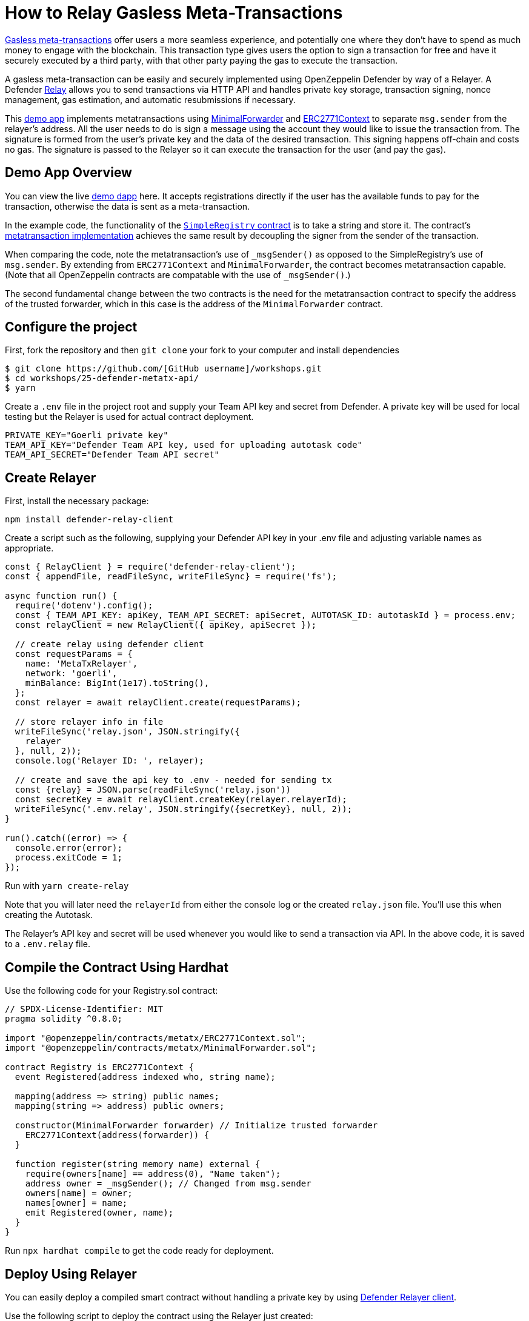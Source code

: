 # How to Relay Gasless Meta-Transactions

https://docs.openzeppelin.com/contracts/4.x/api/metatx[Gasless meta-transactions] offer users a more seamless experience, and potentially one where they don't have to spend as much money to engage with the blockchain. This transaction type gives users the option to sign a transaction for free and have it securely executed by a third party, with that other party paying the gas to execute the transaction.

A gasless meta-transaction can be easily and securely implemented using OpenZeppelin Defender by way of a Relayer. A Defender https://docs.openzeppelin.com/defender/relay[Relay] allows you to send transactions via HTTP API and handles private key storage, transaction signing, nonce management, gas estimation, and automatic resubmissions if necessary.

This https://github.com/OpenZeppelin/workshops/tree/master/25-defender-metatx-api[demo app] implements metatransactions using https://docs.openzeppelin.com/contracts/4.x/api/metatx#MinimalForwarder[MinimalForwarder] and https://docs.openzeppelin.com/contracts/4.x/api/metatx#ERC2771Context[ERC2771Context] to separate `msg.sender` from the relayer's address. All the user needs to do is sign a message using the account they would like to issue the transaction from. The signature is formed from the user's private key and the data of the desired transaction. This signing happens off-chain and costs no gas. The signature is passed to the Relayer so it can execute the transaction for the user (and pay the gas).

[[demo-app-overview]]
== Demo App Overview

You can view the live https://defender-metatx-workshop-demo.openzeppelin.com/[demo dapp] here. It accepts registrations directly if the user has the available funds to pay for the transaction, otherwise the data is sent as a meta-transaction.

In the example code, the functionality of the https://github.com/OpenZeppelin/workshops/blob/master/25-defender-metatx-api/contracts/SimpleRegistry.sol[`SimpleRegistry` contract] is to take a string and store it. The contract's https://github.com/OpenZeppelin/workshops/blob/master/25-defender-metatx-api/contracts/Registry.sol[metatransaction implementation] achieves the same result by decoupling the signer from the sender of the transaction.

When comparing the code, note the metatransaction's use of `_msgSender()` as opposed to the SimpleRegistry's use of `msg.sender`. By extending from `ERC2771Context` and `MinimalForwarder`, the contract becomes metatransaction capable. (Note that all OpenZeppelin contracts are compatable with the use of `_msgSender()`.)

The second fundamental change between the two contracts is the need for the metatransaction contract to specify the address of the trusted forwarder, which in this case is the address of the `MinimalForwarder` contract.

[[configure-project]]
== Configure the project

First, fork the repository and then `git clone` your fork to your computer and install dependencies

```
$ git clone https://github.com/[GitHub username]/workshops.git
$ cd workshops/25-defender-metatx-api/
$ yarn
```

Create a `.env` file in the project root and supply your Team API key and secret from Defender. A private key will be used for local testing but the Relayer is used for actual contract deployment.

```
PRIVATE_KEY="Goerli private key"
TEAM_API_KEY="Defender Team API key, used for uploading autotask code"
TEAM_API_SECRET="Defender Team API secret"
```

[[create-relayer]]
== Create Relayer

First, install the necessary package:

`npm install defender-relay-client`

Create a script such as the following, supplying your Defender API key in your .env file and adjusting variable names as appropriate.

```
const { RelayClient } = require('defender-relay-client');
const { appendFile, readFileSync, writeFileSync} = require('fs');

async function run() {
  require('dotenv').config();
  const { TEAM_API_KEY: apiKey, TEAM_API_SECRET: apiSecret, AUTOTASK_ID: autotaskId } = process.env;
  const relayClient = new RelayClient({ apiKey, apiSecret });

  // create relay using defender client
  const requestParams = {
    name: 'MetaTxRelayer',
    network: 'goerli',
    minBalance: BigInt(1e17).toString(),
  };
  const relayer = await relayClient.create(requestParams);
  
  // store relayer info in file
  writeFileSync('relay.json', JSON.stringify({
    relayer
  }, null, 2));
  console.log('Relayer ID: ', relayer);

  // create and save the api key to .env - needed for sending tx
  const {relay} = JSON.parse(readFileSync('relay.json'))
  const secretKey = await relayClient.createKey(relayer.relayerId);
  writeFileSync('.env.relay', JSON.stringify({secretKey}, null, 2));
}

run().catch((error) => {
  console.error(error);
  process.exitCode = 1;
});
```

Run with `yarn create-relay`

Note that you will later need the `relayerId` from either the console log or the created `relay.json` file. You'll use this when creating the Autotask.

The Relayer's API key and secret will be used whenever you would like to send a transaction via API. In the above code, it is saved to a `.env.relay` file.

[[compile-using-hardhat]]
== Compile the Contract Using Hardhat

Use the following code for your Registry.sol contract:

```
// SPDX-License-Identifier: MIT
pragma solidity ^0.8.0;

import "@openzeppelin/contracts/metatx/ERC2771Context.sol";
import "@openzeppelin/contracts/metatx/MinimalForwarder.sol";

contract Registry is ERC2771Context {  
  event Registered(address indexed who, string name);

  mapping(address => string) public names;
  mapping(string => address) public owners;

  constructor(MinimalForwarder forwarder) // Initialize trusted forwarder
    ERC2771Context(address(forwarder)) {
  }

  function register(string memory name) external {
    require(owners[name] == address(0), "Name taken");
    address owner = _msgSender(); // Changed from msg.sender
    owners[name] = owner;
    names[owner] = name;
    emit Registered(owner, name);
  }
}
```

Run `npx hardhat compile` to get the code ready for deployment.

[[deploy-using-relayer]]
== Deploy Using Relayer

You can easily deploy a compiled smart contract without handling a private key by using https://www.npmjs.com/package/defender-relay-client[Defender Relayer client].

Use the following script to deploy the contract using the Relayer just created:

```
require('dotenv').config();
const { DefenderRelayProvider, DefenderRelaySigner } = require('defender-relay-client/lib/ethers');
const { ethers } = require('hardhat');
const fs = require('fs');

async function main() {
  const { secretKey: {apiKey, secretKey} } = JSON.parse(fs.readFileSync('.env.relay'))
  const credentials = { apiKey, apiSecret: secretKey };
  const provider = new DefenderRelayProvider(credentials);
  const relaySigner = new DefenderRelaySigner(credentials, provider, { speed: 'fast' });
 
  const Forwarder = await ethers.getContractFactory('MinimalForwarder');
  const forwarder = await Forwarder.connect(relaySigner).deploy().then(f => f.deployed());

  const Registry = await ethers.getContractFactory("Registry");
  const registry = await Registry.connect(relaySigner).deploy(forwarder.address).then(f => f.deployed());

  fs.writeFileSync('deploy.json', JSON.stringify({
    MinimalForwarder: forwarder.address,
    Registry: registry.address,
  }, null, 2));

  console.log(`MinimalForwarder: ${forwarder.address}\nRegistry: ${registry.address}`);
}

if (require.main === module) {
  main().then(() => process.exit(0))
    .catch(error => { console.error(error); process.exit(1); });
}

```

This code pulls the Relayer's credentials from the local file along with the artifacts for the `Registry` and `MinimalForwarder` contracts and uses ethers.js to deploy. The relevant addresses of these contracts are saved to the local file `deploy.json`.

In the demo app, run this script with `yarn deploy`

Note: As the owners of the Relayer, are the paying for the gas, so it is necessary to keep the Relayer funded sufficiently to cover future transactions. For Defender users on testnets, Relayer balances are auto-topped as necessary to ensure transactions go through.


[[create-autotask]]
== Create Autotask via API

Although you can create an Autotask using the Defender web client, it may be more convenient to use a simple script that makes use of https://www.npmjs.com/package/defender-autotask-client[Defender's API].

First you'll need to install the package: `npm install defender-autotask-client`

Create a script like the following to create an Autotask and upload its code:

```
const { AutotaskClient } = require('defender-autotask-client');
const {readFileSync, appendFileSync} = require('fs');

async function main() {
  require('dotenv').config();
  const {relayer: {relayerId}} = JSON.parse(readFileSync('./relay.json'))
  const { TEAM_API_KEY: apiKey, TEAM_API_SECRET: apiSecret } = process.env;
  const client = new AutotaskClient({ apiKey, apiSecret });
  const {autotaskId } = await client.create({
    name: "Relay MetaTX",
    encodedZippedCode: await client.getEncodedZippedCodeFromFolder('./build/relay'),
    relayerId: relayerId, 
    trigger: {
      type: 'webhook'
    },
    paused: false
  });
  console.log("Autotask created with ID ", autotaskId);
  appendFileSync('.env', `\nAUTOTASK_ID="${autotaskId}"`, function (err) {
    if (err) throw err;
 });
}

if (require.main === module) {
  main().then(() => process.exit(0))
    .catch(error => { console.error(error); process.exit(1); });
}
```

Next, create the Autotask itself. The main idea here is to supply the necessary logic for telling the Relayer to send a transaction to the forwarder contract, supplying the signer's address. The Autotask will get triggered by a call to its webhook from the dapp.

Due to the tight relationship between components, the Relayer credentials are securely available to the Autotask simply by instantiating a new provider and signer. Note that the address of the `MinimalForwarder` and the `Registry` contract must be supplied.


```
const ethers = require('ethers');
const { DefenderRelaySigner, DefenderRelayProvider } = require('defender-relay-client/lib/ethers');

const { ForwarderAbi } = require('../../src/forwarder');
const ForwarderAddress = require('../../deploy.json').MinimalForwarder;
const RegistryAddress = require('../../deploy.json').Registry;

async function relay(forwarder, request, signature, whitelist) {
  // Decide if we want to relay this request based on a whitelist
  const accepts = !whitelist || whitelist.includes(request.to);
  if (!accepts) throw new Error(`Rejected request to ${request.to}`);

  // Validate request on the forwarder contract
  const valid = await forwarder.verify(request, signature);
  if (!valid) throw new Error(`Invalid request`);
  
  // Send meta-tx through relayer to the forwarder contract
  const gasLimit = (parseInt(request.gas) + 50000).toString();
  return await forwarder.execute(request, signature, { gasLimit });
}

async function handler(event) {
  // Parse webhook payload
  if (!event.request || !event.request.body) throw new Error(`Missing payload`);
  const { request, signature } = event.request.body;
  console.log(`Relaying`, request);
  
  // Initialize Relayer provider and signer, and forwarder contract
  const credentials = { ... event };
  const provider = new DefenderRelayProvider(credentials);
  const signer = new DefenderRelaySigner(credentials, provider, { speed: 'fast' });
  const forwarder = new ethers.Contract(ForwarderAddress, ForwarderAbi, signer);
  
  // Relay transaction!
  const tx = await relay(forwarder, request, signature);
  console.log(`Sent meta-tx: ${tx.hash}`);
  return { txHash: tx.hash };
}

module.exports = {
  handler,
  relay,
}
```

Run `yarn create-autotask` to compile the Autotask code, create the Autotask in Defender and upload the necessary code.

Head to https://defender.openzeppelin.com[Defender] and grab the Autotask's webhook so that you can test functionality and connect the app to the Autotask for relaying meta-transactions.

image::guide-gasless-metatx-copy-webhook.gif[Copy Webhook URI]

Save it to your .env as the WEBHOOK_URL and in the /app `.env` file as the `REACT_APP_WEBHOOK_URL`. 

Test the metatransaction's functionality with `yarn sign` followed by `yarn invoke`.

[[create-web-app]]
== Create Web App

The key building blocks have been laid, so next it is a matter of crafting a web application that makes use of these components.

You can see the details of this relationship in the https://github.com/OpenZeppelin/workshops/blob/master/25-defender-metatx-api/app/src/eth/register.js[`register.js`] file. The user's transaction request is sent to the relayer by way of the Autotask's webhook, and this executes the Autotask's logic given the parameters supplied by the application. Note that the signer's nonce is incremented from the transaction. 

```
import { ethers } from 'ethers';
import { createInstance } from './forwarder';
import { signMetaTxRequest } from './signer';

async function sendTx(registry, name) {
  console.log(`Sending register tx to set name=${name}`);
  return registry.register(name);
}

async function sendMetaTx(registry, provider, signer, name) {
  console.log(`Sending register meta-tx to set name=${name}`);
  const url = process.env.REACT_APP_WEBHOOK_URL;
  if (!url) throw new Error(`Missing relayer url`);

  const forwarder = createInstance(provider);
  const from = await signer.getAddress();
  const data = registry.interface.encodeFunctionData('register', [name]);
  const to = registry.address;
  
  const request = await signMetaTxRequest(signer.provider, forwarder, { to, from, data });

  return fetch(url, {
    method: 'POST',
    body: JSON.stringify(request),
    headers: { 'Content-Type': 'application/json' },
  });
}

export async function registerName(registry, provider, name) {
  if (!name) throw new Error(`Name cannot be empty`);
  if (!window.ethereum) throw new Error(`User wallet not found`);

  await window.ethereum.enable();
  const userProvider = new ethers.providers.Web3Provider(window.ethereum);
  const userNetwork = await userProvider.getNetwork();
  if (userNetwork.chainId !== 100) throw new Error(`Please switch to xDAI for signing`);

  const signer = userProvider.getSigner();
  const from = await signer.getAddress();
  const balance = await provider.getBalance(from);
  
  const canSendTx = balance.gt(1e15);
  if (canSendTx) return sendTx(registry.connect(signer), name);
  else return sendMetaTx(registry, provider, signer, name);
}

```

[[try-app]]
== Try the App

Install the necessary dependencies using and run the app.

```
$ cd app
$ yarn
$ yarn start
```

1. Open app: [http://localhost:3000/](http://localhost:3000/)
2. Change to Goerli network in Metamask
3. Enter a name to register and sign the metatransaction in MetaMask
4. Your name will be registered, showing the address that created the metatransaction and the name.

Use the frontend to see it working for yourself! Compare what happens when you sign the registry with an account that has funds, and then try it with an account that has a zero ETH balance.

[[resources]]
== Resources

* https://github.com/OpenZeppelin/workshops/tree/master/01-defender-meta-txs[Demo Repo - Meta-Transaction Name Registry]
* https://docs.openzeppelin.com/contracts/4.x/api/metatx[Documentation - Meta Transactions]


